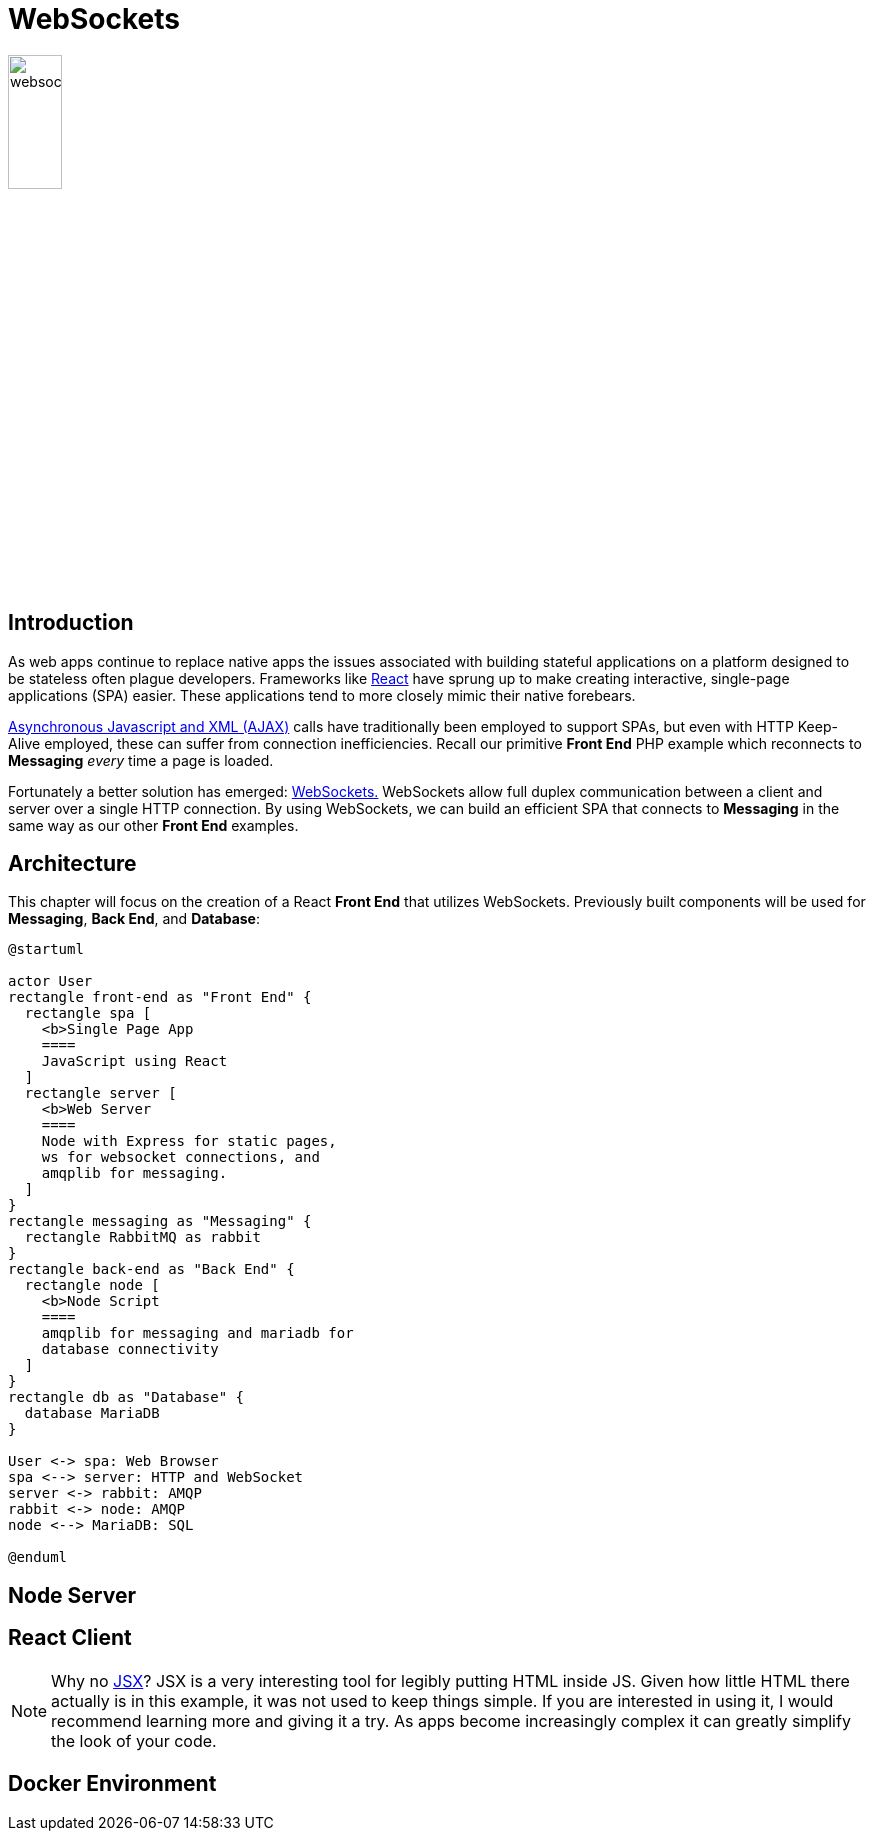 = WebSockets

image::websocket.svg[width=25%,align=center]

== Introduction

As web apps continue to replace native apps the issues associated with
building stateful applications on a platform designed to be stateless often
plague developers. Frameworks like https://reactjs.org/[React] have sprung up
to make creating interactive, single-page applications (SPA) easier. These
applications tend to more closely mimic their native forebears.

https://www.w3schools.com/xml/ajax_intro.asp[Asynchronous Javascript and XML
(AJAX)] calls have traditionally been employed to support SPAs, but even with
HTTP Keep-Alive employed, these can suffer from connection inefficiencies.
Recall our primitive *Front End* PHP example which reconnects to *Messaging*
_every_ time a page is loaded.

Fortunately a better solution has emerged:
https://www.w3schools.com/xml/ajax_intro.asp[WebSockets.] WebSockets allow full
duplex communication between a client and server over a single HTTP connection.
By using WebSockets, we can build an efficient SPA that connects to *Messaging*
in the same way as our other *Front End* examples.

== Architecture

This chapter will focus on the creation of a React *Front End* that utilizes
WebSockets. Previously built components will be used for *Messaging*,
*Back End*, and *Database*:

[plantuml, react-front-end, svg]
....
@startuml

actor User
rectangle front-end as "Front End" {
  rectangle spa [
    <b>Single Page App
    ====
    JavaScript using React
  ]
  rectangle server [
    <b>Web Server
    ====
    Node with Express for static pages,
    ws for websocket connections, and
    amqplib for messaging.
  ]
}
rectangle messaging as "Messaging" {
  rectangle RabbitMQ as rabbit
}
rectangle back-end as "Back End" {
  rectangle node [
    <b>Node Script
    ====
    amqplib for messaging and mariadb for
    database connectivity
  ]
}
rectangle db as "Database" {
  database MariaDB
}

User <-> spa: Web Browser
spa <--> server: HTTP and WebSocket
server <-> rabbit: AMQP
rabbit <-> node: AMQP
node <--> MariaDB: SQL

@enduml
....

== Node Server

== React Client

NOTE: Why no https://reactjs.org/docs/introducing-jsx.html[JSX]? JSX is a very
interesting tool for legibly putting HTML inside JS. Given how little HTML
there actually is in this example, it was not used to keep things simple. If
you are interested in using it, I would recommend learning more and giving it a
try. As apps become increasingly complex it can greatly simplify the look of
your code.

== Docker Environment

